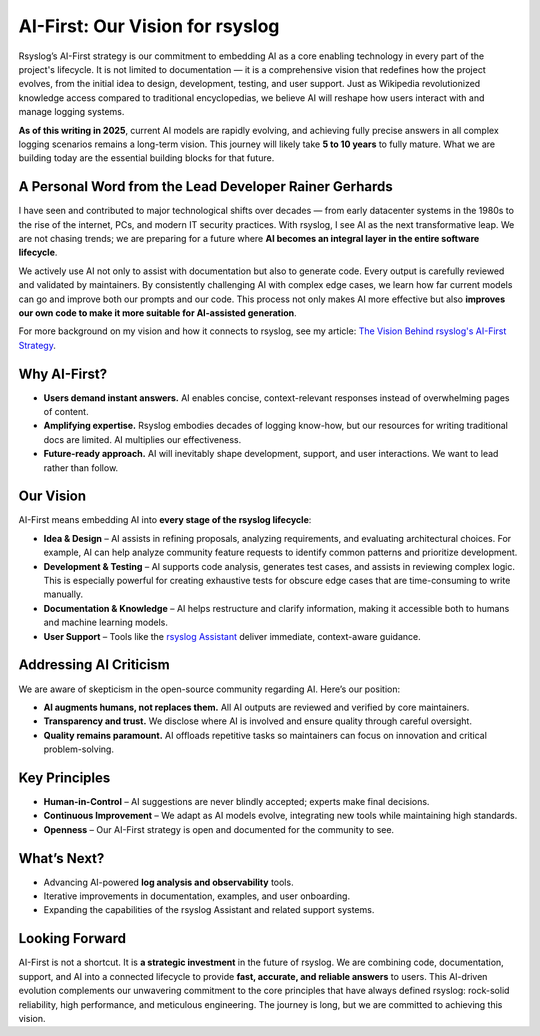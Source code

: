 AI-First: Our Vision for rsyslog
================================

Rsyslog’s AI-First strategy is our commitment to embedding AI as a core
enabling technology in every part of the project's lifecycle. It is not
limited to documentation — it is a comprehensive vision that redefines how
the project evolves, from the initial idea to design, development, testing,
and user support. Just as Wikipedia revolutionized knowledge access compared
to traditional encyclopedias, we believe AI will reshape how users interact
with and manage logging systems.

**As of this writing in 2025**, current AI models are rapidly evolving, and
achieving fully precise answers in all complex logging scenarios remains a
long-term vision. This journey will likely take **5 to 10 years** to fully
mature. What we are building today are the essential building blocks for that
future.

A Personal Word from the Lead Developer Rainer Gerhards
-------------------------------------------------------
I have seen and contributed to major technological shifts over decades — from
early datacenter systems in the 1980s to the rise of the internet, PCs, and
modern IT security practices. With rsyslog, I see AI as the next transformative
leap. We are not chasing trends; we are preparing for a future where **AI
becomes an integral layer in the entire software lifecycle**.

We actively use AI not only to assist with documentation but also to generate
code. Every output is carefully reviewed and validated by maintainers. By
consistently challenging AI with complex edge cases, we learn how far current
models can go and improve both our prompts and our code. This process not only
makes AI more effective but also **improves our own code to make it more
suitable for AI-assisted generation**.

For more background on my vision and how it connects to rsyslog, see my article:
`The Vision Behind rsyslog's AI-First Strategy <https://rainer.gerhards.net/2025/07/ai-first-rsyslog-reshaping-development-docs-and-support.html>`_.

Why AI-First?
-------------
- **Users demand instant answers.** AI enables concise, context-relevant
  responses instead of overwhelming pages of content.
- **Amplifying expertise.** Rsyslog embodies decades of logging know-how, but
  our resources for writing traditional docs are limited. AI multiplies our
  effectiveness.
- **Future-ready approach.** AI will inevitably shape development, support,
  and user interactions. We want to lead rather than follow.

Our Vision
----------
AI-First means embedding AI into **every stage of the rsyslog lifecycle**:

- **Idea & Design** – AI assists in refining proposals, analyzing requirements,
  and evaluating architectural choices. For example, AI can help analyze
  community feature requests to identify common patterns and prioritize
  development.
- **Development & Testing** – AI supports code analysis, generates test cases,
  and assists in reviewing complex logic. This is especially powerful for
  creating exhaustive tests for obscure edge cases that are time-consuming to
  write manually.
- **Documentation & Knowledge** – AI helps restructure and clarify
  information, making it accessible both to humans and machine learning
  models.
- **User Support** – Tools like the `rsyslog Assistant <https://rsyslog.ai>`_
  deliver immediate, context-aware guidance.

Addressing AI Criticism
-----------------------
We are aware of skepticism in the open-source community regarding AI. Here’s
our position:

- **AI augments humans, not replaces them.** All AI outputs are reviewed and
  verified by core maintainers.
- **Transparency and trust.** We disclose where AI is involved and ensure
  quality through careful oversight.
- **Quality remains paramount.** AI offloads repetitive tasks so maintainers
  can focus on innovation and critical problem-solving.

Key Principles
--------------
- **Human-in-Control** – AI suggestions are never blindly accepted; experts
  make final decisions.
- **Continuous Improvement** – We adapt as AI models evolve, integrating new
  tools while maintaining high standards.
- **Openness** – Our AI-First strategy is open and documented for the
  community to see.

What’s Next?
------------
- Advancing AI-powered **log analysis and observability** tools.
- Iterative improvements in documentation, examples, and user onboarding.
- Expanding the capabilities of the rsyslog Assistant and related support
  systems.

Looking Forward
---------------
AI-First is not a shortcut. It is **a strategic investment** in the future of
rsyslog. We are combining code, documentation, support, and AI into a connected
lifecycle to provide **fast, accurate, and reliable answers** to users. This
AI-driven evolution complements our unwavering commitment to the core
principles that have always defined rsyslog: rock-solid reliability, high
performance, and meticulous engineering. The journey is long, but we are
committed to achieving this vision.

